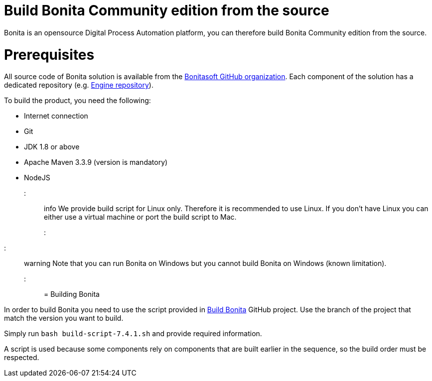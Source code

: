 = Build Bonita Community edition from the source
:doctype: book

Bonita is an opensource Digital Process Automation platform, you can therefore build Bonita Community edition from the source.

= Prerequisites

All source code of Bonita solution is available from the https://github.com/bonitasoft[Bonitasoft GitHub organization]. Each component of the solution has a dedicated repository (e.g. https://github.com/bonitasoft/bonita-engine[Engine repository]).

To build the product, you need the following:

* Internet connection
* Git
* JDK 1.8 or above
* Apache Maven 3.3.9 (version is mandatory)
* NodeJS

::: info
We provide build script for Linux only. Therefore it is recommended to use Linux. If you don't have Linux you can either use a virtual machine or port the build script to Mac.
:::

////
-
BS-8375
-
////

::: warning
Note that you can run Bonita on Windows but you cannot build Bonita on Windows (known limitation).
:::

= Building Bonita

In order to build Bonita you need to use the script provided in https://github.com/Bonitasoft-Community/Build-Bonita[Build Bonita] GitHub project. Use the branch of the project that match the version you want to build.

Simply run `bash build-script-7.4.1.sh` and provide required information.

A script is used because some components rely on components that are built earlier in the sequence, so the build order must be respected.
